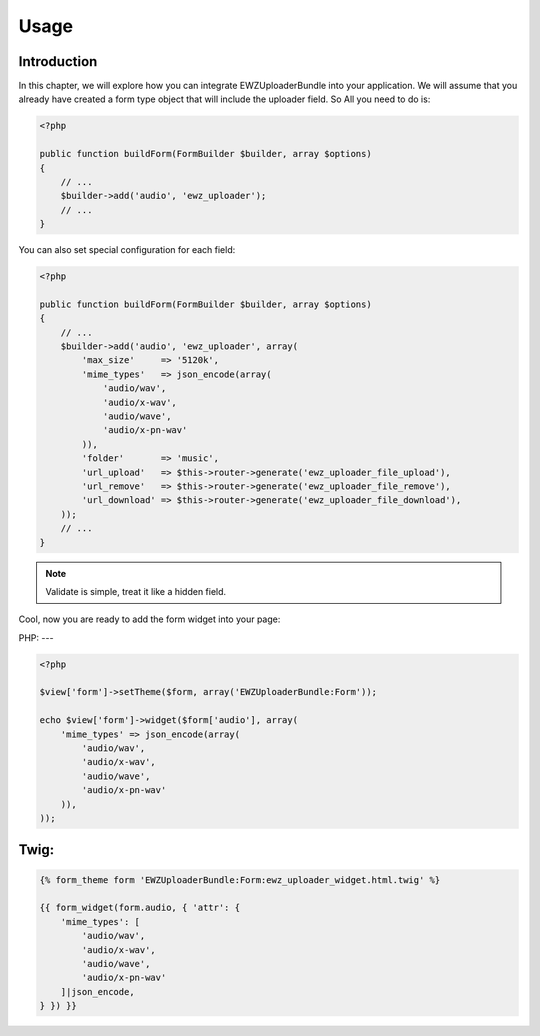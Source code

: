 Usage
=====

Introduction
------------
In this chapter, we will explore how you can integrate EWZUploaderBundle
into your application. We will assume that you already have created a form
type object that will include the uploader field. So All you need to do is:

.. code-block :: php

    <?php

    public function buildForm(FormBuilder $builder, array $options)
    {
        // ...
        $builder->add('audio', 'ewz_uploader');
        // ...
    }

You can also set special configuration for each field:

.. code-block :: php

    <?php

    public function buildForm(FormBuilder $builder, array $options)
    {
        // ...
        $builder->add('audio', 'ewz_uploader', array(
            'max_size'     => '5120k',
            'mime_types'   => json_encode(array(
                'audio/wav',
                'audio/x-wav',
                'audio/wave',
                'audio/x-pn-wav'
            )),
            'folder'       => 'music',
            'url_upload'   => $this->router->generate('ewz_uploader_file_upload'),
            'url_remove'   => $this->router->generate('ewz_uploader_file_remove'),
            'url_download' => $this->router->generate('ewz_uploader_file_download'),
        ));
        // ...
    }

.. note ::

    Validate is simple, treat it like a hidden field.

Cool, now you are ready to add the form widget into your page:

PHP:
---

.. code-block :: php

    <?php

    $view['form']->setTheme($form, array('EWZUploaderBundle:Form'));

    echo $view['form']->widget($form['audio'], array(
        'mime_types' => json_encode(array(
            'audio/wav',
            'audio/x-wav',
            'audio/wave',
            'audio/x-pn-wav'
        )),
    ));

Twig:
----

.. code-block :: jinja

    {% form_theme form 'EWZUploaderBundle:Form:ewz_uploader_widget.html.twig' %}

    {{ form_widget(form.audio, { 'attr': {
        'mime_types': [
            'audio/wav',
            'audio/x-wav',
            'audio/wave',
            'audio/x-pn-wav'
        ]|json_encode,
    } }) }}

